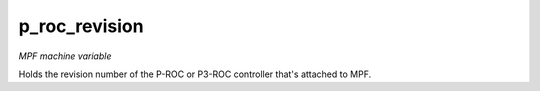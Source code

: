 p_roc_revision
==============

*MPF machine variable*

Holds the revision number of the P-ROC or P3-ROC controller
that's attached to MPF.

